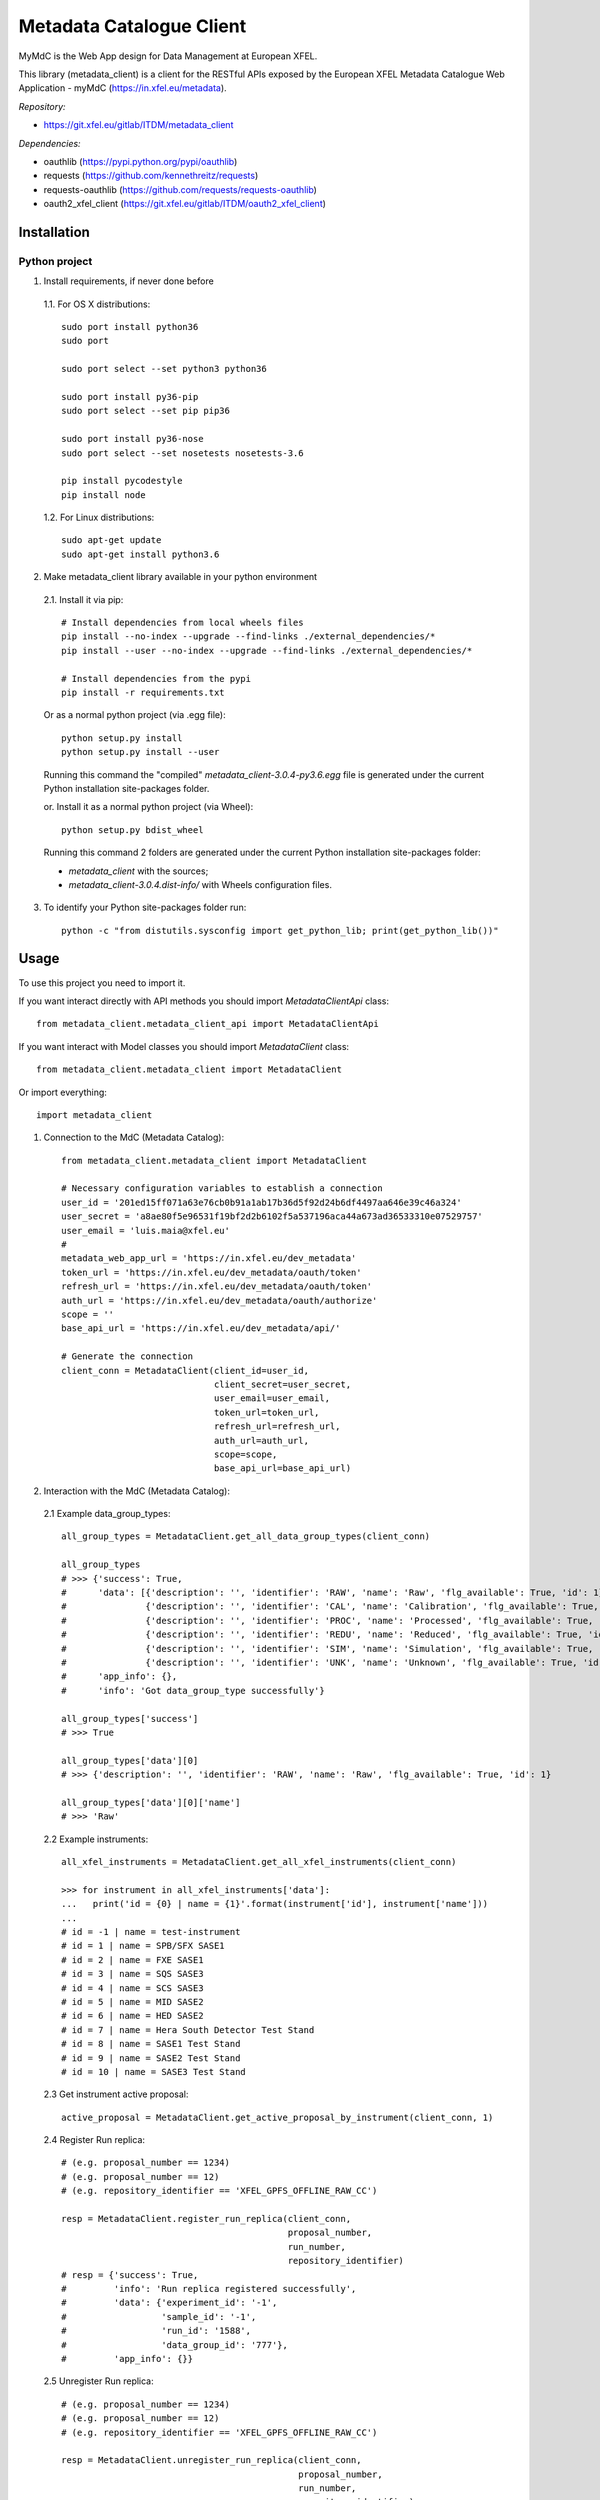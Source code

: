 Metadata Catalogue Client
=========================

MyMdC is the Web App design for Data Management at European XFEL.

This library (metadata_client) is a client for the RESTful APIs exposed
by the European XFEL Metadata Catalogue Web Application - myMdC
(https://in.xfel.eu/metadata).

*Repository:*

- https://git.xfel.eu/gitlab/ITDM/metadata_client

*Dependencies:*

- oauthlib (https://pypi.python.org/pypi/oauthlib)
- requests (https://github.com/kennethreitz/requests)
- requests-oauthlib (https://github.com/requests/requests-oauthlib)
- oauth2_xfel_client (https://git.xfel.eu/gitlab/ITDM/oauth2_xfel_client)


Installation
------------

Python project
""""""""""""""

1. Install requirements, if never done before

 1.1. For OS X distributions::

    sudo port install python36
    sudo port

    sudo port select --set python3 python36

    sudo port install py36-pip
    sudo port select --set pip pip36

    sudo port install py36-nose
    sudo port select --set nosetests nosetests-3.6

    pip install pycodestyle
    pip install node

 1.2. For Linux distributions::

    sudo apt-get update
    sudo apt-get install python3.6


2. Make metadata_client library available in your python environment

 2.1. Install it via pip::

    # Install dependencies from local wheels files
    pip install --no-index --upgrade --find-links ./external_dependencies/*
    pip install --user --no-index --upgrade --find-links ./external_dependencies/*

    # Install dependencies from the pypi
    pip install -r requirements.txt

 Or as a normal python project (via .egg file)::

    python setup.py install
    python setup.py install --user

 Running this command the "compiled" `metadata_client-3.0.4-py3.6.egg` file
 is generated under the current Python installation site-packages folder.

 or. Install it as a normal python project (via Wheel)::

    python setup.py bdist_wheel

 Running this command 2 folders are generated under the current Python
 installation site-packages folder:

 - `metadata_client` with the sources;
 - `metadata_client-3.0.4.dist-info/` with Wheels configuration files.

3. To identify your Python site-packages folder run::

    python -c "from distutils.sysconfig import get_python_lib; print(get_python_lib())"


Usage
-----

To use this project you need to import it.

If you want interact directly with API methods you should import `MetadataClientApi` class::

 from metadata_client.metadata_client_api import MetadataClientApi

If you want interact with Model classes you should import `MetadataClient` class::

 from metadata_client.metadata_client import MetadataClient

Or import everything::

 import metadata_client

1. Connection to the MdC (Metadata Catalog)::

    from metadata_client.metadata_client import MetadataClient

    # Necessary configuration variables to establish a connection
    user_id = '201ed15ff071a63e76cb0b91a1ab17b36d5f92d24b6df4497aa646e39c46a324'
    user_secret = 'a8ae80f5e96531f19bf2d2b6102f5a537196aca44a673ad36533310e07529757'
    user_email = 'luis.maia@xfel.eu'
    #
    metadata_web_app_url = 'https://in.xfel.eu/dev_metadata'
    token_url = 'https://in.xfel.eu/dev_metadata/oauth/token'
    refresh_url = 'https://in.xfel.eu/dev_metadata/oauth/token'
    auth_url = 'https://in.xfel.eu/dev_metadata/oauth/authorize'
    scope = ''
    base_api_url = 'https://in.xfel.eu/dev_metadata/api/'

    # Generate the connection
    client_conn = MetadataClient(client_id=user_id,
                                 client_secret=user_secret,
                                 user_email=user_email,
                                 token_url=token_url,
                                 refresh_url=refresh_url,
                                 auth_url=auth_url,
                                 scope=scope,
                                 base_api_url=base_api_url)

2. Interaction with the MdC (Metadata Catalog):

 2.1 Example data_group_types::

    all_group_types = MetadataClient.get_all_data_group_types(client_conn)

    all_group_types
    # >>> {'success': True,
    #      'data': [{'description': '', 'identifier': 'RAW', 'name': 'Raw', 'flg_available': True, 'id': 1},
    #               {'description': '', 'identifier': 'CAL', 'name': 'Calibration', 'flg_available': True, 'id': 2},
    #               {'description': '', 'identifier': 'PROC', 'name': 'Processed', 'flg_available': True, 'id': 3},
    #               {'description': '', 'identifier': 'REDU', 'name': 'Reduced', 'flg_available': True, 'id': 4},
    #               {'description': '', 'identifier': 'SIM', 'name': 'Simulation', 'flg_available': True, 'id': 5},
    #               {'description': '', 'identifier': 'UNK', 'name': 'Unknown', 'flg_available': True, 'id': 6}],
    #      'app_info': {},
    #      'info': 'Got data_group_type successfully'}

    all_group_types['success']
    # >>> True

    all_group_types['data'][0]
    # >>> {'description': '', 'identifier': 'RAW', 'name': 'Raw', 'flg_available': True, 'id': 1}

    all_group_types['data'][0]['name']
    # >>> 'Raw'

 2.2 Example instruments::

    all_xfel_instruments = MetadataClient.get_all_xfel_instruments(client_conn)

    >>> for instrument in all_xfel_instruments['data']:
    ...   print('id = {0} | name = {1}'.format(instrument['id'], instrument['name']))
    ...
    # id = -1 | name = test-instrument
    # id = 1 | name = SPB/SFX SASE1
    # id = 2 | name = FXE SASE1
    # id = 3 | name = SQS SASE3
    # id = 4 | name = SCS SASE3
    # id = 5 | name = MID SASE2
    # id = 6 | name = HED SASE2
    # id = 7 | name = Hera South Detector Test Stand
    # id = 8 | name = SASE1 Test Stand
    # id = 9 | name = SASE2 Test Stand
    # id = 10 | name = SASE3 Test Stand

 2.3 Get instrument active proposal::

    active_proposal = MetadataClient.get_active_proposal_by_instrument(client_conn, 1)

 2.4 Register Run replica::

    # (e.g. proposal_number == 1234)
    # (e.g. proposal_number == 12)
    # (e.g. repository_identifier == 'XFEL_GPFS_OFFLINE_RAW_CC')

    resp = MetadataClient.register_run_replica(client_conn,
                                               proposal_number,
                                               run_number,
                                               repository_identifier)
    # resp = {'success': True,
    #         'info': 'Run replica registered successfully',
    #         'data': {'experiment_id': '-1',
    #                  'sample_id': '-1',
    #                  'run_id': '1588',
    #                  'data_group_id': '777'},
    #         'app_info': {}}

 2.5 Unregister Run replica::

    # (e.g. proposal_number == 1234)
    # (e.g. proposal_number == 12)
    # (e.g. repository_identifier == 'XFEL_GPFS_OFFLINE_RAW_CC')

    resp = MetadataClient.unregister_run_replica(client_conn,
                                                 proposal_number,
                                                 run_number,
                                                 repository_identifier)
    # resp = {'success': True,
    #         'info': 'Run replica unregistered successfully',
    #         'data': {'data_group_id': '-1',
    #                  'repository_id': '1',
    #                  'flg_available': 'false'},
    #         'app_info': {}}

For additional examples, please take a look in the tests/ folder.


Development & Testing
---------------------

When developing, and before commit changes, please validate that:

1. All tests continue passing successfully (to validate that run *nosetests*)::

    # Go to the source code directory
    cd metadata_client

    # Run all tests
    nosetests .

    # Run all tests and get information about coverage for all files inside metadata_client package
    pip install python-dateutil
    pip install nose-cov
    nosetests --with-cov --cover-erase --cover-inclusive --cov-report term-missing --cov metadata_client

    # Run all tests with xunit
    nosetests --where=./metadata_client/ --with-xunit --xunit-file=pythonTest.xml

    # If you don't want use nosetests you can simply run the test class
    python metadata_client/tests/metadata_client_test.py

2. Code keeps respecting pycodestyle code conventions (to validate that run **pycodestyle**)::

    pycodestyle .

3. To generate all the wheels files for the dependencies, execute::

    # Generate Wheels to its dependencies
    pip wheel --wheel-dir=./external_dependencies -r requirements.txt
    pip wheel --wheel-dir=./external_dependencies --find-links=./external_dependencies -r requirements.txt

    # Generate Wheels to itself and dependencies
    pip wheel --wheel-dir=./external_dependencies .
    pip wheel --wheel-dir=./external_dependencies --find-links=./external_dependencies .

Guarantee that you have the desired versions in requirements.txt and setup.py files.


Registering library on https://pypi.org
---------------------------------------

To register this python library, the following steps are necessary::

    # Install twine
    python -m pip install --upgrade twine

    # Generates egg file in the dist/ folder
    python setup.py install

    # Upload new version .egg and .whl files
    twine upload dist/*
    twine upload metadata_client-3.0.4-py3-none-any.whl

    # In case a teste is necessary, it is possible to test it against test.pypi.org
    twine upload --repository-url https://test.pypi.org/legacy/ dist/* --verbose


